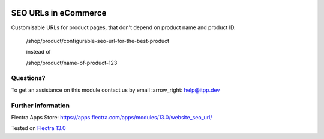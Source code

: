 .. image:: https://itpp.dev/images/infinity-readme.png
   :alt: Tested and maintained by IT Projects Labs
   :target: https://itpp.dev

.. image:: https://img.shields.io/badge/license-MIT-blue.svg
   :target: https://opensource.org/licenses/MIT
   :alt: License: MIT

=======================
 SEO URLs in eCommerce
=======================

Customisable URLs for product pages, that don't depend on product name and product ID.

    /shop/product/configurable-seo-url-for-the-best-product

    instead of

    /shop/product/name-of-product-123

Questions?
==========

To get an assistance on this module contact us by email :arrow_right: help@itpp.dev

Further information
===================

Flectra Apps Store: https://apps.flectra.com/apps/modules/13.0/website_seo_url/

Tested on `Flectra 13.0 <https://github.com/flectra/flectra/commit/3261253bbd0c9121158195af5bf337aa7bd08ac5>`_
